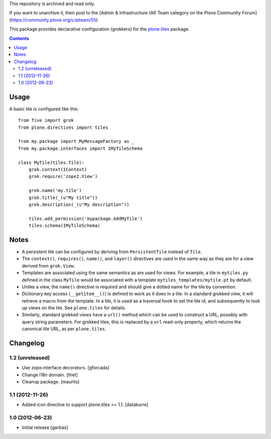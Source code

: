 This repository is archived and read only.

If you want to unarchive it, then post to the [Admin & Infrastructure (AI) Team category on the Plone Community Forum](https://community.plone.org/c/aiteam/55).

This package provides declarative configuration (grokkers) for the
`plone.tiles <http://pypi.python.org/pypi/plone.tiles>`_ package.

.. image:: https://secure.travis-ci.org/plone/plone.directives.tiles.png?branch=master
    :target: http://travis-ci.org/plone/plone.tiles

.. contents::

Usage
=====


A basic tile is configured like this::

    from five import grok
    from plone.directives import tiles

    from my.package import MyMessageFactory as _
    from my.package.interfaces import IMyTileSchema

    class MyTile(tiles.Tile):
        grok.context(IContext)
        grok.require('zope2.View')

        grok.name('my.tile')
        grok.title(_(u"My title"))
        grok.description(_(u"My description"))

        tiles.add_permission('mypackage.AddMyTile')
        tiles.schema(IMyTileSchema)


Notes
=====

* A persistent tile can be configured by deriving from ``PersistentTile``
  instead of ``Tile``.
* The ``context()``, ``requires()``, ``name()``, and ``layer()`` directives
  are used in the same way as they are for a view derived from ``grok.View``.
* Templates are associated using the same semantics as are used for views. For
  example, a tile in ``mytiles.py`` defined in the class ``MyTile`` would
  be associated with a template ``mytiles_templates/mytile.pt`` by default.
* Unlike a view, the ``name()`` directive is required and should give a dotted
  name for the tile by convention.
* Dictionary key access (``__getitem__()``) is defined to work as it does in
  a tile. In a standard grokked view, it will retrieve a macro from the
  template. In a tile, it is used as a traversal hook to set the tile id,
  and subsequently to look up views on the tile. See ``plone.tiles`` for
  details.
* Similarly, standard grokked views have a ``url()`` method which can be used
  to construct a URL, possibly with query string parameters. For grokked
  tiles, this is replaced by a ``url`` read-only property, which returns the
  canonical tile URL, as per ``plone.tiles``.


Changelog
=========

1.2 (unreleased)
----------------

- Use zope.interface decorators.
  [gforcada]

- Change i18n domain.
  [thet]

- Cleanup package.
  [maurits]

1.1 (2012-11-26)
----------------

- Added icon directive to support plone.tiles >= 1.1.
  [datakurre]

1.0 (2012-06-23)
----------------

- Initial release
  [garbas]
